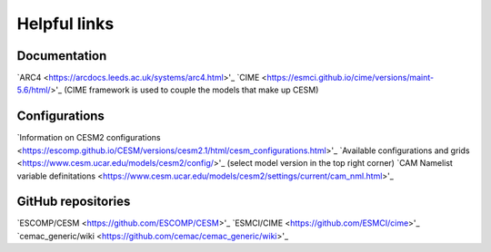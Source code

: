 Helpful links
=============

.. docs:

Documentation
-------------

`ARC4 <https://arcdocs.leeds.ac.uk/systems/arc4.html>'_
`CIME <https://esmci.github.io/cime/versions/maint-5.6/html/>'_ (CIME framework is used to couple the models that make up CESM)

.. configurations:

Configurations
--------------

`Information on CESM2 configurations <https://escomp.github.io/CESM/versions/cesm2.1/html/cesm_configurations.html>'_
`Available configurations and grids <https://www.cesm.ucar.edu/models/cesm2/config/>'_ (select model version in the top right corner)
`CAM Namelist variable definitations <https://www.cesm.ucar.edu/models/cesm2/settings/current/cam_nml.html>'_

.. git:

GitHub repositories
-------------------

`ESCOMP/CESM <https://github.com/ESCOMP/CESM>'_
`ESMCI/CIME <https://github.com/ESMCI/cime>'_
`cemac_generic/wiki <https://github.com/cemac/cemac_generic/wiki>'_
